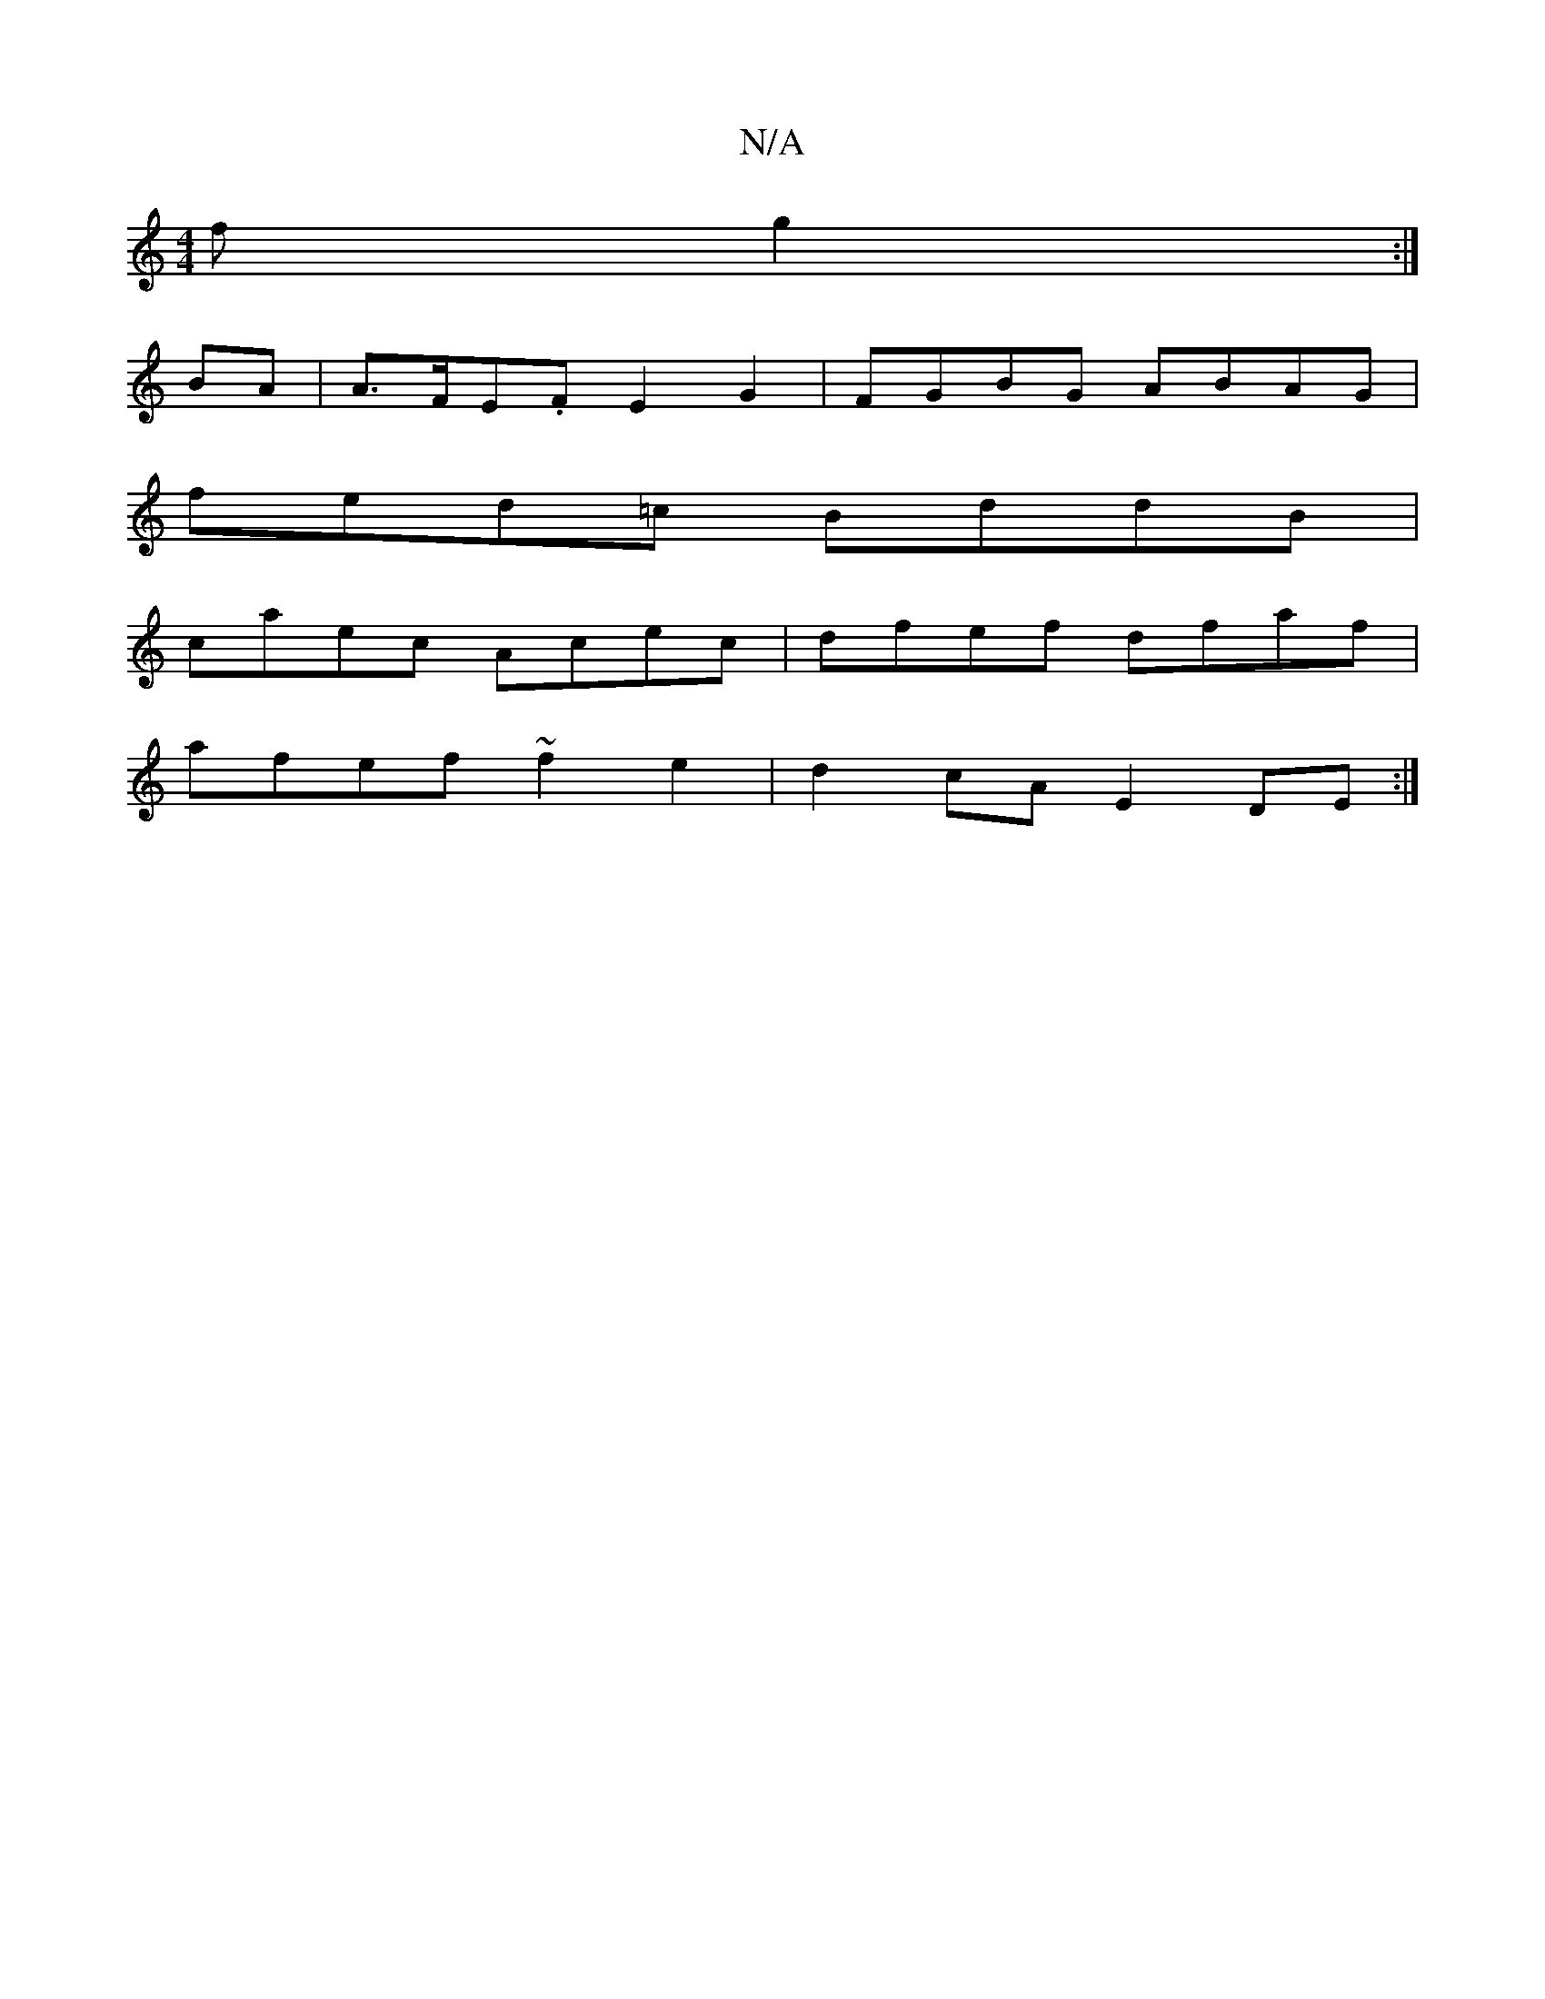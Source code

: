 X:1
T:N/A
M:4/4
R:N/A
K:Cmajor
f g2:|
BA|A>FE.F E2 G2 | FGBG ABAG |
fed=c BddB |
caec Acec|dfef dfaf|
afef ~f2e2|d2cA E2DE:|

|: GB | ABc dBB | c2 B GFG | A2F d3 ||

|: z | "D7"A6 :|[2 FGAF G2FE|"D"Ad A/d/d ~f3 f|"/(AJBc)d G{g}fd B